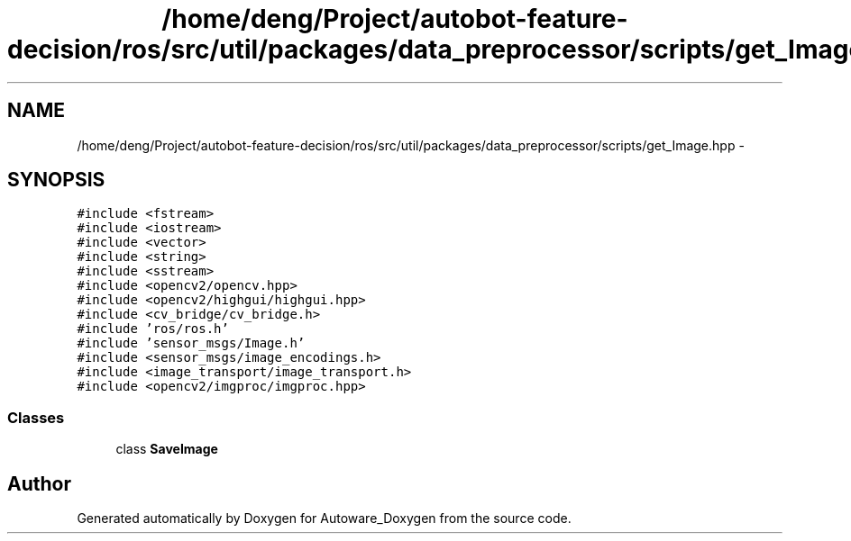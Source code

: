 .TH "/home/deng/Project/autobot-feature-decision/ros/src/util/packages/data_preprocessor/scripts/get_Image.hpp" 3 "Fri May 22 2020" "Autoware_Doxygen" \" -*- nroff -*-
.ad l
.nh
.SH NAME
/home/deng/Project/autobot-feature-decision/ros/src/util/packages/data_preprocessor/scripts/get_Image.hpp \- 
.SH SYNOPSIS
.br
.PP
\fC#include <fstream>\fP
.br
\fC#include <iostream>\fP
.br
\fC#include <vector>\fP
.br
\fC#include <string>\fP
.br
\fC#include <sstream>\fP
.br
\fC#include <opencv2/opencv\&.hpp>\fP
.br
\fC#include <opencv2/highgui/highgui\&.hpp>\fP
.br
\fC#include <cv_bridge/cv_bridge\&.h>\fP
.br
\fC#include 'ros/ros\&.h'\fP
.br
\fC#include 'sensor_msgs/Image\&.h'\fP
.br
\fC#include <sensor_msgs/image_encodings\&.h>\fP
.br
\fC#include <image_transport/image_transport\&.h>\fP
.br
\fC#include <opencv2/imgproc/imgproc\&.hpp>\fP
.br

.SS "Classes"

.in +1c
.ti -1c
.RI "class \fBSaveImage\fP"
.br
.in -1c
.SH "Author"
.PP 
Generated automatically by Doxygen for Autoware_Doxygen from the source code\&.
